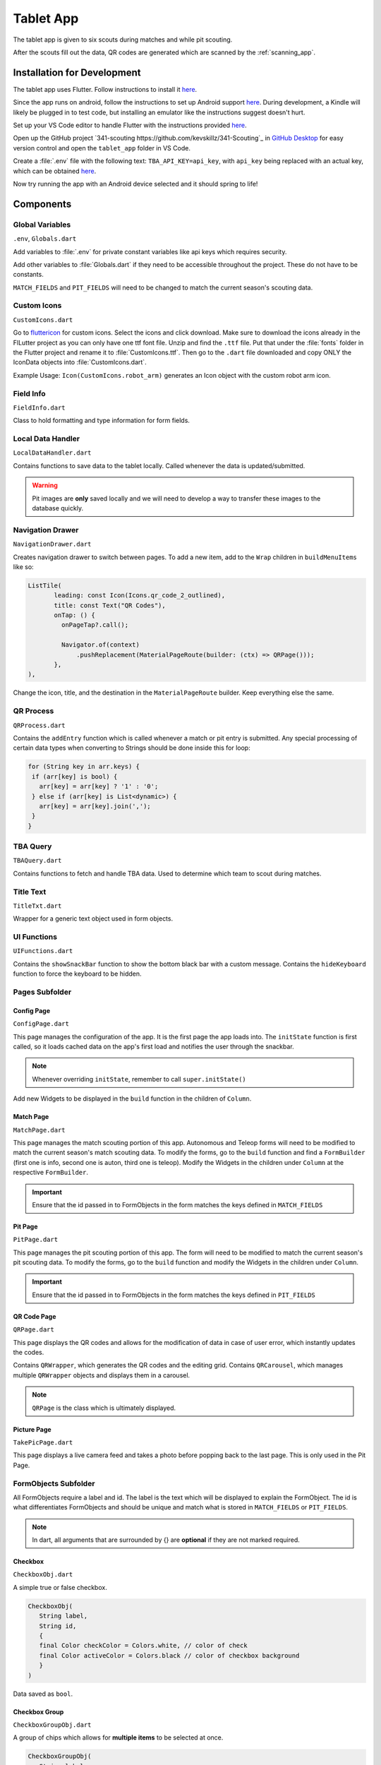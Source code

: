 .. _tablet_app:


Tablet App
==========


The tablet app is given to six scouts during matches and while pit scouting.

After the scouts fill out the data, QR codes are generated which are scanned by the :ref:`scanning_app`.

Installation for Development
----------------------------

The tablet app uses Flutter. Follow instructions to install it `here <https://docs.flutter.dev/get-started/install/windows>`_.

Since the app runs on android, follow the instructions to set up Android support `here <https://docs.flutter.dev/get-started/install/windows#android-setup>`_. During development,
a Kindle will likely be plugged in to test code, but installing an emulator like the instructions suggest doesn't hurt.

Set up your VS Code editor to handle Flutter with the instructions provided `here <https://docs.flutter.dev/get-started/editor?tab=vscode>`_.

Open up the GitHub project `341-scouting https://github.com/kevskillz/341-Scouting`_ in `GitHub Desktop <https://desktop.github.com/>`_ for easy version control and open the ``tablet_app`` folder in VS Code.

Create a :file:`.env` file with the following text: ``TBA_API_KEY=api_key``, with ``api_key`` being replaced with an actual key, which can be obtained `here <https://www.thebluealliance.com/account>`_.

Now try running the app with an Android device selected and it should spring to life!


Components
----------


Global Variables
~~~~~~~~~~~~~~~~
``.env``, ``Globals.dart``

Add variables to :file:`.env` for private constant variables like api keys which requires security.

Add other variables to :file:`Globals.dart` if they need to be accessible throughout the project. These do not have to be constants.

``MATCH_FIELDS`` and ``PIT_FIELDS`` will need to be changed to match the current season's scouting data.


Custom Icons
~~~~~~~~~~~~
``CustomIcons.dart``

Go to `fluttericon <https://www.fluttericon.com/>`_ for custom icons. Select the icons and click download. Make sure to download the icons already in the FlLutter project as 
you can only have one ttf font file. Unzip and find the ``.ttf`` file. Put that under the :file:`fonts` folder in the Flutter project and rename it to :file:`CustomIcons.ttf`. Then go to
the ``.dart`` file downloaded and copy ONLY the IconData objects into :file:`CustomIcons.dart`. 

Example Usage: ``Icon(CustomIcons.robot_arm)`` generates an Icon object with the custom robot arm icon.


Field Info
~~~~~~~~~~
``FieldInfo.dart``

Class to hold formatting and type information for form fields.


Local Data Handler
~~~~~~~~~~~~~~~~~~
``LocalDataHandler.dart``

Contains functions to save data to the tablet locally. Called whenever the data is updated/submitted.

.. warning:: 

   Pit images are **only** saved locally and we will need to develop a way to transfer these images to the database quickly.


Navigation Drawer
~~~~~~~~~~~~~~~~~
``NavigationDrawer.dart``

Creates navigation drawer to switch between pages. To add a new item, add to the ``Wrap`` children in ``buildMenuItems`` like so:

.. code-block:: dart

   ListTile(
          leading: const Icon(Icons.qr_code_2_outlined),
          title: const Text("QR Codes"),
          onTap: () {
            onPageTap?.call();

            Navigator.of(context)
                .pushReplacement(MaterialPageRoute(builder: (ctx) => QRPage()));
          },
   ),

Change the icon, title, and the destination in the ``MaterialPageRoute`` builder. Keep everything else the same.

QR Process
~~~~~~~~~~
``QRProcess.dart``

Contains the ``addEntry`` function which is called whenever a match or pit entry is submitted. Any special processing of certain data types when converting to Strings
should be done inside this for loop:

.. code-block:: dart

   for (String key in arr.keys) {
    if (arr[key] is bool) {
      arr[key] = arr[key] ? '1' : '0';
    } else if (arr[key] is List<dynamic>) {
      arr[key] = arr[key].join(',');
    }
   }


TBA Query
~~~~~~~~~
``TBAQuery.dart``

Contains functions to fetch and handle TBA data. Used to determine which team to scout during matches.


Title Text
~~~~~~~~~~
``TitleTxt.dart``

Wrapper for a generic text object used in form objects.


UI Functions
~~~~~~~~~~~~
``UIFunctions.dart``

Contains the ``showSnackBar`` function to show the bottom black bar with a custom message.
Contains the ``hideKeyboard`` function to force the keyboard to be hidden.


Pages Subfolder
~~~~~~~~~~~~~~~


Config Page
^^^^^^^^^^^
``ConfigPage.dart``


This page manages the configuration of the app. It is the first page the app loads into. The ``initState`` function is first called, so it loads cached data on
the app's first load and notifies the user through the snackbar.

.. note:: 

   Whenever overriding ``initState``, remember to call ``super.initState()``

Add new Widgets to be displayed in the ``build`` function in the children of ``Column``.


Match Page
^^^^^^^^^^^
``MatchPage.dart``

This page manages the match scouting portion of this app. Autonomous and Teleop forms will need to be modified to match the current season's match scouting data.
To modify the forms, go to the ``build`` function and find a ``FormBuilder`` (first one is info, second one is auton, third one is teleop). Modify the Widgets in 
the children under ``Column`` at the respective ``FormBuilder``.

.. important:: 

   Ensure that the id passed in to FormObjects in the form matches the keys defined in ``MATCH_FIELDS``


Pit Page
^^^^^^^^
``PitPage.dart``

This page manages the pit scouting portion of this app. The form will need to be modified to match the current season's pit scouting data.
To modify the forms, go to the ``build`` function and modify the Widgets in the children under ``Column``.

.. important:: 

   Ensure that the id passed in to FormObjects in the form matches the keys defined in ``PIT_FIELDS``


QR Code Page
^^^^^^^^^^^^
``QRPage.dart``

This page displays the QR codes and allows for the modification of data in case of user error, which instantly updates the codes.

Contains ``QRWrapper``, which generates the QR codes and the editing grid.
Contains ``QRCarousel``, which manages multiple ``QRWrapper`` objects and displays them in a carousel.

.. note:: 

   ``QRPage`` is the class which is ultimately displayed.


Picture Page
^^^^^^^^^^^^
``TakePicPage.dart``

This page displays a live camera feed and takes a photo before popping back to the last page. This is only used in the Pit Page.


FormObjects Subfolder
~~~~~~~~~~~~~~~~~~~~


All FormObjects require a label and id. The label is the text which will be displayed to explain the FormObject. The id is what
differentiates FormObjects and should be unique and match what is stored in ``MATCH_FIELDS`` or ``PIT_FIELDS``.

.. note:: 

   In dart, all arguments that are surrounded by {} are **optional** if they are not marked required.

Checkbox
^^^^^^^^
``CheckboxObj.dart``

A simple true or false checkbox.

.. code-block:: dart

   CheckboxObj(
      String label,
      String id,
      {
      final Color checkColor = Colors.white, // color of check
      final Color activeColor = Colors.black // color of checkbox background
      }
   )

Data saved as ``bool``.


Checkbox Group
^^^^^^^^^^^^^^
``CheckboxGroupObj.dart``

A group of chips which allows for **multiple items** to be selected at once.

.. code-block:: dart

   CheckboxGroupObj(
      String label,
      String id,
      List<FormBuilderChipOption> options, // list of selectable checkbox options
      {
      final Color activeColor = Colors.black // color when option is selected
      }
   )

Data saved as ``List<dynamic>``.


Counter
^^^^^^^
``CounterObj.dart``

A counter which has a ``-`` and ``+`` control. It's value can also be edited through the keyboard.

.. code-block:: dart

   CounterObj(
      String label,
      String id,
      {
      final color = Colors.black, // background color of counter
      final arrangement = ButtonArrangement.incRightDecLeft // arrangement of - and + control
      }
   )

Data saved as ``int``.


Radio Group
^^^^^^^^^^^
``RadioGroupObj.dart``

A group of chips which allows for **only one** item to be selected at once.

.. code-block:: dart

   RadioGroupObj(
      String label,
      String id,
      List<FormBuilderChipOption> options, // list of selectable options
      {
      final Color activeColor = Colors.black, // color when option is selected
      Function(dynamic)? onChanged, // callback function which is called when an option is selected
      dynamic initialValue // value to be selected by default
      }
   )

Data saved as ``String``.


SliderObj
^^^^^^^^^
``SliderObj.dart``

A slider with reset and start/stop buttons.

.. code-block:: dart

   SliderObj(
      String label,
      String id,
      final double min, // min value of slider
      final double max, // max value of slider
      {
      final int? discreteDivisions, // number of divisions between min and max, including one for max (set to max - min for steps of 1)
      double? initialVal, // initial value to be set for slider (by default it is min)
      Function(dynamic)? onChanged, // callback function which is called when slider is changed
      }
   )

Data saved as ``double``.


Stopwatch
^^^^^^^^^
``StopwatchObj.dart``

A stopwatch with reset and start/stop buttons.

.. code-block:: dart

   StopwatchObj(
      String label,
      String id,
      GlobalKey<FormBuilderState> curKey, // the key used in page which manages the form state
      {
      bool enabled = true, // whether the stopwatch can be used 
      Stream<bool>? enabledController // a stream which can change the enabled state of the stopwatch (true = enabled, false = disabled)
      }
   )

Data saved as ``String`` (# of seconds formatted to 2 decimal places).


Switch
^^^^^^
``SwitchObj.dart``

A simple switch which can be toggled on and off.

.. code-block:: dart

   SwitchObj(
      String label,
      String id,
      {
      final Color activeColor = Colors.black, // color of the switch track when set to on
      final Color inactiveColor = Colors.white, // color of the switch track when set to off
      final Color activeColorCircle = const Color.fromARGB(255, 189, 189, 189), // color of the switch circle when set to on
      final Color inactiveColorCircle = Colors.black87, // color of the switch circle when set to off
      final bool enabled = true, // whether the switch can be updated
      final Function(bool?)? onChanged // callback function which is called when switch is toggled
      }
   )

Data saved as ``bool``.


Text Field
^^^^^^^^^^
``TextFieldObj.dart``

.. code-block:: dart

   TextFieldObj(
      String label,
      String id,
      FieldInfo typeRestrictions, // used to determine type of keyboard to display and what inputs are allowed
      {
      Function(dynamic)? onChanged, // callback function which is called when field is updated
      String? initalValue, // initial text in field 
      double? fontSize = TitleTxt.FONT_SIZE, // font size of text
      TextEditingController? controller // can update the text of the field programatically without calling setState with a controller
      }
   )

Data saved as ``String``.


Deployment
----------

To deploy the app, connect to the Kindle and select it as the primary device in your VS Code Flutter project by clicking on the device panel on the bottom right.

Then run the following command in the terminal at the root directory of the project.

.. code-block:: console

   flutter run --release

The --release flag is required as Flutter runs everything in debug mode by default.
